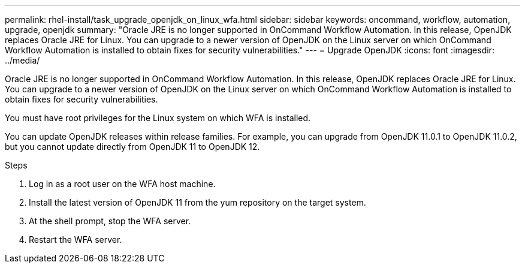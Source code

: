 ---
permalink: rhel-install/task_upgrade_openjdk_on_linux_wfa.html
sidebar: sidebar
keywords: oncommand, workflow, automation, upgrade, openjdk
summary: "Oracle JRE is no longer supported in OnCommand Workflow Automation. In this release, OpenJDK replaces Oracle JRE for Linux. You can upgrade to a newer version of OpenJDK on the Linux server on which OnCommand Workflow Automation is installed to obtain fixes for security vulnerabilities."
---
= Upgrade OpenJDK
:icons: font
:imagesdir: ../media/

[.lead]
Oracle JRE is no longer supported in OnCommand Workflow Automation. In this release, OpenJDK replaces Oracle JRE for Linux. You can upgrade to a newer version of OpenJDK on the Linux server on which OnCommand Workflow Automation is installed to obtain fixes for security vulnerabilities.

You must have root privileges for the Linux system on which WFA is installed.

You can update OpenJDK releases within release families. For example, you can upgrade from OpenJDK 11.0.1 to OpenJDK 11.0.2, but you cannot update directly from OpenJDK 11 to OpenJDK 12.

.Steps
. Log in as a root user on the WFA host machine.
. Install the latest version of OpenJDK 11 from the yum repository on the target system.
. At the shell prompt, stop the WFA server.
. Restart the WFA server.
